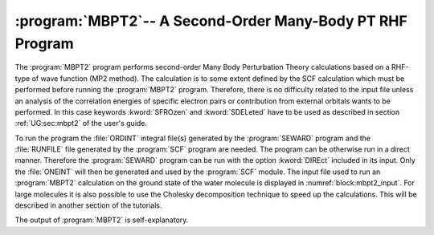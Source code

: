 .. index::
   single: Program; MBPT2
   single: MP2

.. _TUT\:sec\:mbpt2:

:program:`MBPT2`-- A Second-Order Many-Body PT RHF Program
==========================================================

The :program:`MBPT2` program performs second-order Many Body Perturbation
Theory calculations based on a RHF-type of wave function (MP2 method).
The calculation is to some extent defined by the SCF
calculation which must be performed before running the :program:`MBPT2`
program. Therefore, there is no difficulty related to the input file
unless an analysis of the correlation energies of specific electron
pairs or contribution from external orbitals wants to be performed.
In this case keywords :kword:`SFROzen` and :kword:`SDELeted` have to
be used as described in
section :ref:`UG:sec:mbpt2`
of the user's guide.


To run the program the :file:`ORDINT` integral file(s)
generated by the :program:`SEWARD` program and the :file:`RUNFILE` file generated
by the :program:`SCF` program are needed. The program can be otherwise run in a
direct manner. Therefore the :program:`SEWARD` program can be run
with the option :kword:`DIREct` included in its input. Only the :file:`ONEINT`
will then be generated and used by the :program:`SCF` module.
The input file used to run an :program:`MBPT2` calculation on the ground state
of the water molecule is displayed in :numref:`block:mbpt2_input`. For large
molecules it is also possible to use the Cholesky decomposition technique to
speed up the calculations. This will be described in another section of the
tutorials.

.. code-block:: none
   :caption: Sample input requested by the :program:`MBPT2` module to
             calculate the MP2 energy for the ground state of the water in :math:`C_{2v}` symmetry.
   :name: block:mbpt2_input

   &MBPT2
   Title= MP2 of ground state of C2v Water
   Frozen= 1 0 0 0

The output of :program:`MBPT2` is self-explanatory.

.. :program:`MBPT2` --- Basic and Most Common Keywords
   ---------------------------------------------------

   .. class:: keywordlist

   :kword:`FROZEN`
     By symmetry: non-correlated orbitals (default: core)
